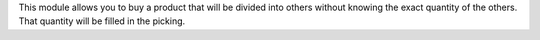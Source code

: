 This module allows you to buy a product that will be divided into others without 
knowing the exact quantity of the others. That quantity will be filled in the picking.

